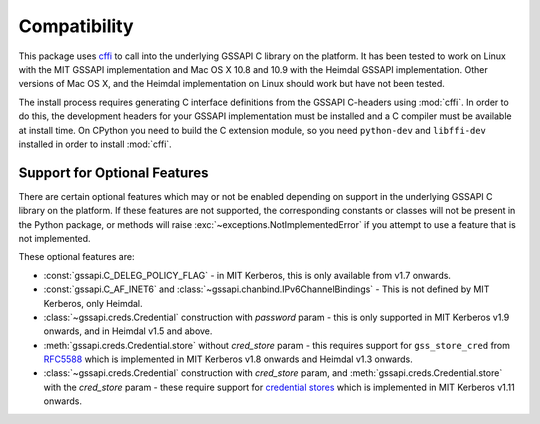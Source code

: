 Compatibility
=============
This package uses `cffi <https://cffi.readthedocs.org/>`_ to call into the underlying GSSAPI C
library on the platform. It has been tested to work on Linux with the MIT GSSAPI implementation
and Mac OS X 10.8 and 10.9 with the Heimdal GSSAPI implementation. Other versions of Mac OS X, and
the Heimdal implementation on Linux should work but have not been tested.

The install process requires generating C interface definitions from the GSSAPI C-headers using
:mod:`cffi`. In order to do this, the development headers for your GSSAPI implementation must be
installed and a C compiler must be available at install time. On CPython you need to build the C
extension module, so you need ``python-dev`` and ``libffi-dev`` installed in order to install
:mod:`cffi`.

Support for Optional Features
-----------------------------
There are certain optional features which may or not be enabled depending on support in the
underlying GSSAPI C library on the platform. If these features are not supported, the corresponding
constants or classes will not be present in the Python package, or methods will raise
:exc:`~exceptions.NotImplementedError` if you attempt to use a feature that is not implemented.

These optional features are:

* :const:`gssapi.C_DELEG_POLICY_FLAG` - in MIT Kerberos, this is only available from v1.7 onwards.
* :const:`gssapi.C_AF_INET6` and :class:`~gssapi.chanbind.IPv6ChannelBindings` - This is not defined
  by MIT Kerberos, only Heimdal.
* :class:`~gssapi.creds.Credential` construction with `password` param - this is only supported in
  MIT Kerberos v1.9 onwards, and in Heimdal v1.5 and above.
* :meth:`gssapi.creds.Credential.store` without `cred_store` param - this requires support for
  ``gss_store_cred`` from `RFC5588 <http://tools.ietf.org/html/rfc5588.html>`_ which is implemented
  in MIT Kerberos v1.8 onwards and Heimdal v1.3 onwards.
* :class:`~gssapi.creds.Credential` construction with `cred_store` param, and
  :meth:`gssapi.creds.Credential.store` with the `cred_store` param - these require support
  for `credential stores <http://k5wiki.kerberos.org/wiki/Projects/Credential_Store_extensions>`_
  which is implemented in MIT Kerberos v1.11 onwards.
